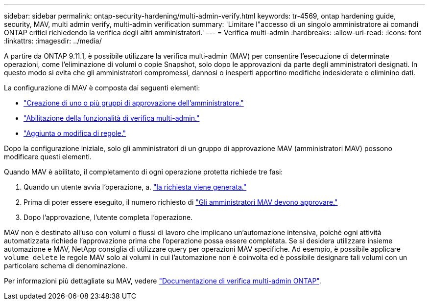 ---
sidebar: sidebar 
permalink: ontap-security-hardening/multi-admin-verify.html 
keywords: tr-4569, ontap hardening guide, security, MAV, multi admin verify, multi-admin verification 
summary: 'Limitare l"accesso di un singolo amministratore ai comandi ONTAP critici richiedendo la verifica degli altri amministratori.' 
---
= Verifica multi-admin
:hardbreaks:
:allow-uri-read: 
:icons: font
:linkattrs: 
:imagesdir: ../media/


[role="lead"]
A partire da ONTAP 9.11.1, è possibile utilizzare la verifica multi-admin (MAV) per consentire l'esecuzione di determinate operazioni, come l'eliminazione di volumi o copie Snapshot, solo dopo le approvazioni da parte degli amministratori designati. In questo modo si evita che gli amministratori compromessi, dannosi o inesperti apportino modifiche indesiderate o eliminino dati.

La configurazione di MAV è composta dai seguenti elementi:

* link:../multi-admin-verify/manage-groups-task.html["Creazione di uno o più gruppi di approvazione dell'amministratore."]
* link:../multi-admin-verify/enable-disable-task.html["Abilitazione della funzionalità di verifica multi-admin."]
* link:../multi-admin-verify/manage-rules-task.html["Aggiunta o modifica di regole."]


Dopo la configurazione iniziale, solo gli amministratori di un gruppo di approvazione MAV (amministratori MAV) possono modificare questi elementi.

Quando MAV è abilitato, il completamento di ogni operazione protetta richiede tre fasi:

. Quando un utente avvia l'operazione, a. link:../multi-admin-verify/request-operation-task.html["la richiesta viene generata."]
. Prima di poter essere eseguito, il numero richiesto di link:../multi-admin-verify/manage-requests-task.html["Gli amministratori MAV devono approvare."]
. Dopo l'approvazione, l'utente completa l'operazione.


MAV non è destinato all'uso con volumi o flussi di lavoro che implicano un'automazione intensiva, poiché ogni attività automatizzata richiede l'approvazione prima che l'operazione possa essere completata. Se si desidera utilizzare insieme automazione e MAV, NetApp consiglia di utilizzare query per operazioni MAV specifiche. Ad esempio, è possibile applicare `volume delete` le regole MAV solo ai volumi in cui l'automazione non è coinvolta ed è possibile designare tali volumi con un particolare schema di denominazione.

Per informazioni più dettagliate su MAV, vedere link:../multi-admin-verify/index.html["Documentazione di verifica multi-admin ONTAP"].
